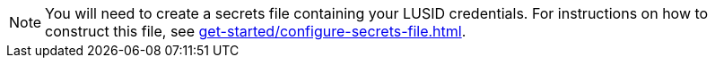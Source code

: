 [NOTE]
====
You will need to create a secrets file containing your LUSID credentials. 
For instructions on how to construct this file, see xref:get-started/configure-secrets-file.adoc[].
====